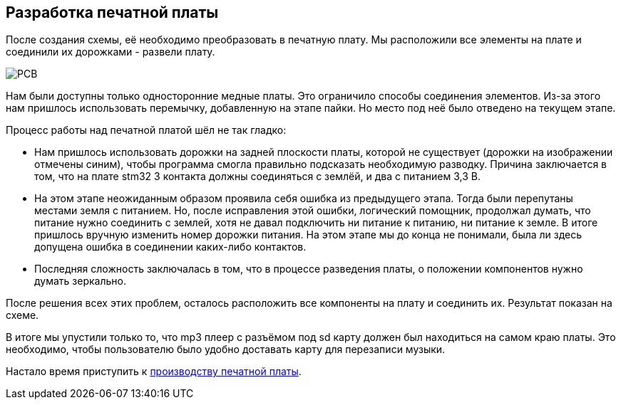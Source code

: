 ifdef::env-github[]
:imagesdir: ../images/
endif::[]
ifdef::env-vscode[]
:imagesdir: ../images/
endif::[]
== Разработка печатной платы

После создания схемы, её необходимо преобразовать в печатную плату. Мы расположили все элементы на плате и соединили их дорожками - развели плату.

image::PCB.png[]

Нам были доступны только односторонние медные платы. Это ограничило способы соединения элементов. Из-за этого нам пришлось использовать перемычку, добавленную на этапе пайки. Но место под неё было отведено на текущем этапе.

Процесс работы над печатной платой шёл не так гладко:

* Нам пришлось использовать дорожки на задней плоскости платы, которой не существует (дорожки на изображении отмечены синим), чтобы программа смогла правильно подсказать необходимую разводку. Причина заключается в том, что на плате stm32 3 контакта должны соединяться с землёй, и два с питанием 3,3 В.
* На этом этапе неожиданным образом проявила себя ошибка из предыдущего этапа. Тогда были перепутаны местами земля с питанием. Но, после исправления этой ошибки, логический помощник, продолжал думать, что питание нужно соединить с землей, хотя не давал подключить ни питание к питанию, ни питание к земле. В итоге пришлось вручную изменить номер дорожки питания. На этом этапе мы до конца не понимали, была ли здесь допущена ошибка в соединении каких-либо контактов.
* Последняя сложность заключалась в том, что в процессе разведения платы, о положении компонентов нужно думать зеркально.

После решения всех этих проблем, осталось расположить все компоненты на плату и соединить их. Результат показан на схеме.

В итоге мы упустили только то, что mp3 плеер с разъёмом под sd карту должен был находиться на самом краю платы. Это необходимо, чтобы пользователю было удобно доставать карту для перезаписи музыки.

Настало время приступить к xref:plata_phys.adoc[производству печатной платы].
